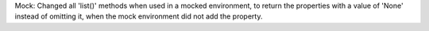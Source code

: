 Mock: Changed all 'list()' methods when used in a mocked environment, to return
the properties with a value of 'None' instead of omitting it, when the mock
environment did not add the property.
